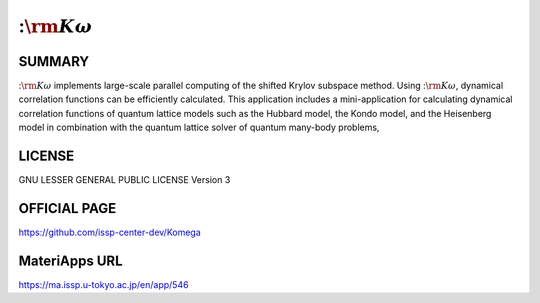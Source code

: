 ::math:`{\rm K}\omega`
========================

SUMMARY
-------

::math:`{\rm K}\omega` implements large-scale parallel computing of the shifted Krylov
subspace method. Using ::math:`{\rm K}\omega`, dynamical correlation functions can be
efficiently calculated. This application includes a mini-application for
calculating dynamical correlation functions of quantum lattice models
such as the Hubbard model, the Kondo model, and the Heisenberg model in
combination with the quantum lattice solver of quantum many-body
problems,

LICENSE
-------

GNU LESSER GENERAL PUBLIC LICENSE Version 3

OFFICIAL PAGE
-------------

https://github.com/issp-center-dev/Komega

MateriApps URL
--------------

https://ma.issp.u-tokyo.ac.jp/en/app/546
